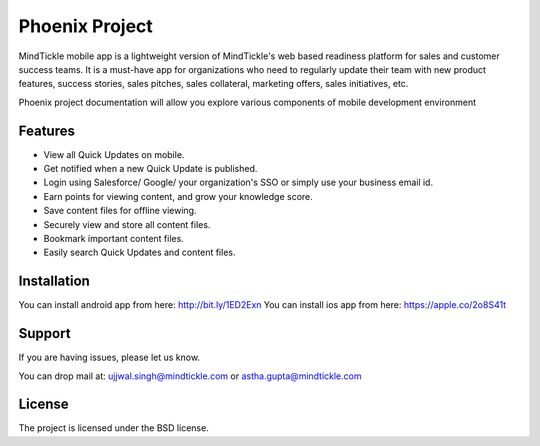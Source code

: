 Phoenix Project
========

MindTickle mobile app is a lightweight version of MindTickle's web based readiness platform 
for sales and customer success teams. It is a must-have app for organizations who need to 
regularly update their team with new product features, success stories, sales pitches, 
sales collateral, marketing offers, sales initiatives, etc.

Phoenix project documentation will allow you explore various components of mobile development 
environment

Features
--------

• View all Quick Updates on mobile.
• Get notified when a new Quick Update is published.
• Login using Salesforce/ Google/ your organization's SSO or simply use your business email id.
• Earn points for viewing content, and grow your knowledge score.
• Save content files for offline viewing.
• Securely view and store all content files.
• Bookmark important content files.
• Easily search Quick Updates and content files.

Installation
------------

You can install android app from here: http://bit.ly/1ED2Exn
You can install ios app from here: https://apple.co/2o8S41t

Support
-------

If you are having issues, please let us know.

You can drop mail at: 
ujjwal.singh@mindtickle.com or astha.gupta@mindtickle.com

License
-------

The project is licensed under the BSD license.
